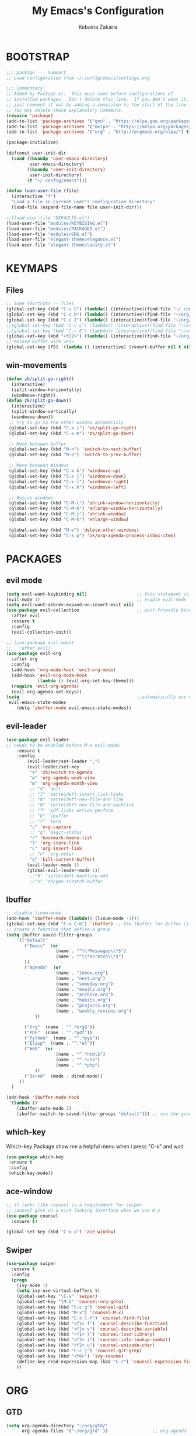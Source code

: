 #+TITLE: My Emacs's Configuration
#+AUTHOR: Kebairia Zakaria
#+STARTUP: overview
#+PROPERTY: header-args :results none
#+ARCHIVE: ~/org/config_archive.org::

* BOOTSTRAP
  :PROPERTIES:
  :header-args: :tangle ~/.config/emacs/init.el
  :header-args: :results none
  :END:
   #+begin_src emacs-lisp
     ;;; package --- SummarY
     ;; Load configuration from ~/.config/emacs/settings.org

     ;;; Commentary:
     ;; Added by Package.el.  This must come before configurations of
     ;; installed packages.  Don't delete this line.  If you don't want it,
     ;; just comment it out by adding a semicolon to the start of the line.
     ;; You may delete these explanatory comments.
     (require 'package)
     (add-to-list 'package-archives '("gnu" . "https://elpa.gnu.org/packages/") t)
     (add-to-list 'package-archives '("melpa" . "https://melpa.org/packages/") t)
     (add-to-list 'package-archives '("org" . "http://orgmode.org/elpa/") t)

     (package-initialize)

     (defconst user-init-dir
       (cond ((boundp 'user-emacs-directory)
              user-emacs-directory)
             ((boundp 'user-init-directory)
              user-init-directory)
             (t "~/.config/emacs")))

     (defun load-user-file (file)
       (interactive "f")
       "Load a file in current user's configuration directory"
       (load-file (expand-file-name file user-init-dir)))

     ;;(load-user-file "DEFAULTS.el")
     (load-user-file "modules/KEYBIDING.el")
     (load-user-file "modules/PACKAGES.el")
     (load-user-file "modules/ORG.el")
     (load-user-file "elegant-theme/elegance.el")
     (load-user-file "elegant-theme/sanity.el")
   #+end_src
   
* KEYMAPS
  :PROPERTIES:
  :header-args: :tangle ~/.config/emacs/modules/KEYBIDING.el
  :header-args: :results none
  :END:
** Files
   #+begin_src emacs-lisp
     ;; some shortcuts -- files
     (global-set-key (kbd "C-c C") (lambda() (interactive)(find-file "~/.config/emacs/init.org")))
     (global-set-key (kbd "C-c b") (lambda() (interactive)(find-file "~/org/books.org")))
     (global-set-key (kbd "C-c I") (lambda() (interactive)(find-file "~/org/gtd/inbox.org")))
     ;;(global-set-key (kbd "C-c L") (lambda() (interactive)(find-file "~/org/links.org")))
     ;;(global-set-key (kbd "C-c E") (lambda() (interactive)(find-file "~/org/gtd/emails.org")))
     (global-set-key (kbd "<f12>") (lambda() (interactive)(find-file "~/org/files/org.pdf")))
     ;; Reload buffer with <F5>
     (global-set-key [f5] '(lambda () (interactive) (revert-buffer nil t nil)))
   #+end_src
** win-movements
   #+begin_src emacs-lisp
       (defun zk/split-go-right()
         (interactive)
         (split-window-horizontally)
         (windmove-right))
       (defun zk/split-go-down()
         (interactive)
         (split-window-vertically)
         (windmove-down))
        ;; try to go to the other window automaticly
        (global-set-key (kbd "C-x i") 'zk/split-go-right)
        (global-set-key (kbd "C-x m") 'zk/split-go-down)

        ;; Move between buffer
        (global-set-key (kbd "M-n") 'switch-to-next-buffer)
        (global-set-key (kbd "M-p") 'switch-to-prev-buffer)

        ;; Move between Windows
        (global-set-key (kbd "C-x k") 'windmove-up)
        (global-set-key (kbd "C-x j") 'windmove-down)
        (global-set-key (kbd "C-x l") 'windmove-right)
        (global-set-key (kbd "C-x h") 'windmove-left)

        ;; Resize windows
        (global-set-key (kbd "C-M-l") 'shrink-window-horizontally)
        (global-set-key (kbd "C-M-h") 'enlarge-window-horizontally)
        (global-set-key (kbd "C-M-j") 'shrink-window)
        (global-set-key (kbd "C-M-k") 'enlarge-window)

        (global-set-key (kbd "M-o") 'delete-other-windows)
        (global-set-key (kbd "C-x p") 'zk/org-agenda-process-inbox-item)
   #+end_src
* PACKAGES
  :PROPERTIES:
  :header-args: :tangle ~/.config/emacs/modules/PACKAGES.el
  :header-args: :results none
  :END:
** COMMENT Theme
   #+BEGIN_SRC emacs-lisp
     (use-package gruvbox-theme
      :init )
      ;; the bellow is used so that emacs will trust the elisp code[the theme]
      ;; in future
     (custom-set-variables
      '(custom-enabled-themes  '(gruvbox-dark-hard))
      '(custom-safe-themes
         '("4cf9ed30ea575fb0ca3cff6ef34b1b87192965245776afa9e9e20c17d115f3fb"
            default)))
   #+END_SRC
** evil mode
#+BEGIN_SRC emacs-lisp
  (setq evil-want-keybinding nil)                   ;; this statement is required to enable evil/evil-colleciton mode
  (evil-mode 1)                                     ;; enable evil-mode
  (setq evil-want-abbrev-expand-on-insert-exit nil)
  (use-package evil-collection                      ;; evil-friendly binding for many modes
    :after evil
    :ensure t
    :config
    (evil-collection-init))

  ;; (use-package evil-magit
  ;;   :after evil)
  (use-package evil-org
    :after org
    :config
    (add-hook 'org-mode-hook 'evil-org-mode)
    (add-hook 'evil-org-mode-hook
              (lambda () (evil-org-set-key-theme)))
    (require 'evil-org-agenda)
    (evil-org-agenda-set-keys))
  (setq                                             ;;automatically use evil for ibuffer and dired
   evil-emacs-state-modes
      (delq 'ibuffer-mode evil-emacs-state-modes))
#+END_SRC
** evil-leader
   #+BEGIN_SRC emacs-lisp
     (use-package evil-leader
     ;; needs to be enabled before M-x evil-mode!
         :ensure t
         :config
             (evil-leader/set-leader ",")
             (evil-leader/set-key
              "a" 'zk/switch-to-agenda
              "w" 'org-agenda-week-view
              "m" 'org-agenda-month-view
              ;; "d" 'deft
              ;; "I" 'zetteldeft-insert-list-links
              ;; "N" 'zetteldeft-new-file-and-link
              ;; "B" 'zetteldeft-new-file-and-backlink
              ;; "f" 'pdf-links-action-perform
              ;; "b" 'ibuffer
              ;; "t" 'term
              "c" 'org-capture
              ;; "g" 'magit-status
              "r" 'bookmark-bmenu-list
              "l" 'org-store-link
              "L" 'org-insert-link
              ;; "n" 'org-noter
              "q" 'kill-current-buffer)
             (evil-leader-mode 1)
             (global-evil-leader-mode 1))
              ;;"B" 'zetteldeft-backlink-add
              ;;"s" 'zk/gen-scratch-buffer
   #+END_SRC
** COMMENT Minions
   #+BEGIN_SRC emacs-lisp
     ;;Use minions to hide all minor modes
     (use-package minions
       :config
       (setq minions-mode-line-lighter ""
             minions-mode-line-delimiters '("" . ""))
       (minions-mode 1))
   #+END_SRC
** Ibuffer
   #+BEGIN_SRC emacs-lisp
     ;; disable linum-mode
     (add-hook 'ibuffer-mode (lambda() (linum-mode -1)))
     (global-set-key (kbd "C-x C-b") 'ibuffer) ;; Use Ibuffer for Buffer List
     ;; create a function that define a group
     (setq ibuffer-saved-filter-groups
         '(("default"
            ("Emacs"  (or
                        (name . "^\\*Messages\\*$")
                        (name . "^\\*scratch\\*$")
            ))
            ("Agenda"  (or
                        (name . "inbox.org")
                        (name . "next.org")
                        (name . "someday.org")
                        (name . "emails.org")
                        (name . "archive.org")
                        (name . "habits.org")
                        (name . "projects.org")
                        (name . "weekly_reviews.org")
                ))

            ("Org"  (name . "^.*org$"))
            ("PDF"  (name . "^.*pdf"))
            ("Python"  (name . "^.*py$"))
            ("Elisp"  (name . "^.*el"))
            ("Web"  (or
                        (name . "^.*html$")
                        (name . "^.*css")
                        (name . "^.*php")
                ))
            ("Dired"  (mode . dired-mode))
          ))
       )

     (add-hook 'ibuffer-mode-hook
      '(lambda ()
         (ibuffer-auto-mode 1)
         (ibuffer-switch-to-saved-filter-groups "default"))) ;; use the group default

   #+END_SRC
** which-key
    Which-key Package show me a helpful menu when i press "C-x" and wait
#+BEGIN_SRC emacs-lisp
   (use-package which-key
    :ensure t
    :config
    (which-key-mode))
#+END_SRC
** ace-window
#+BEGIN_SRC emacs-lisp
  ;; it looks like counsel is a requirement for swiper
  ;; counsel give us a nice looking interface when we use M-x
  (use-package counsel
    :ensure t)
#+END_SRC
#+BEGIN_SRC emacs-lisp
  (global-set-key (kbd "C-x o") 'ace-window)
#+END_SRC
** Swiper
#+BEGIN_SRC emacs-lisp
(use-package swiper
  :ensure t
  :config
  (progn
    (ivy-mode 1)
    (setq ivy-use-virtual-buffers t)
    (global-set-key "\C-s" 'swiper)
    (global-set-key "\M-S" 'counsel-org-goto)
    (global-set-key (kbd "C-c g") 'counsel-git)
    (global-set-key (kbd "M-x") 'counsel-M-x)
    (global-set-key (kbd "C-x C-f") 'counsel-find-file)
    (global-set-key (kbd "<f1> f") 'counsel-describe-function)
    (global-set-key (kbd "<f1> v") 'counsel-describe-variable)
    (global-set-key (kbd "<f1> l") 'counsel-load-library)
    (global-set-key (kbd "<f2> i") 'counsel-info-lookup-symbol)
    (global-set-key (kbd "<f2> u") 'counsel-unicode-char)
    (global-set-key (kbd "C-c j") 'counsel-git-grep)
    (global-set-key (kbd "<f6>") 'ivy-resume)
    (define-key read-expression-map (kbd "C-r") 'counsel-expression-history)
    ))
#+END_SRC
* ORG
  :PROPERTIES:
  :header-args: :tangle ~/.config/emacs/modules/ORG.el
  :header-args: :results none
  :END:
** COMMENT Look & Feel
   #+begin_src emacs-lisp
     (use-package org
       :mode ("\\.org\\'" . org-mode)
       :custom
       (org-src-window-setup 'current-window)
       :custom-face
        (org-done ((t (:strike-through t :weight bold))))
        (org-document-title ((t (:foreground "#00b0d1" :weight bold :height 1.1 ))))
        (org-document-info ((t (:foreground "#00b0d1"  :height 1.0 ))))
        (org-document-info-keyword ((t (:foreground "#928374" :slant italic :height 1.0 ))))
        (org-level-1 ((t (:foreground "#00b0d1" :weight bold))))
        (org-level-2 ((t (:weight bold))))
        (org-level-3 ((t (:weight bold))))
        (org-level-4 ((t (:foreground "tomato" :weight bold))))
        (org-level-5 ((t (:weight bold))))
        (org-level-6 ((t (:weight bold))))
        (org-level-7 ((t (:weight bold))))
        (font-lock-comment-face ((t (:forground "#928374" :slant italic t))))
        (org-date-selected ((t (:foreground "#00b0d1" :weight bold :height 1.1 :underline t))))
        (org-done ((t (:foreground "#16a637" :strike-through t :weight bold))))
        (org-headline-done ((t (:foreground "#16a637" :strike-through t ))))
        (org-date ((t (:foreground "#458588" :underline t))))
        ;;(org-link ((t (:foreground "SpringGreen3" :underline t)))))
        (org-link ((t (:foreground "SeaGreen3" :underline t)))))
     (setq org-fontify-done-headline t
           org-hide-leading-stars t
           org-pretty-entities t
           org-image-actual-width nil
           org-hide-emphasis-markers t
           org-log-into-drawer t
           org-log-done '(time)
           org-log-reschedule '(time)
           org-babel-min-lines-for-block-output 0
           org-deadline-warning-days 0
           org-emphasis-alist
              '(("*" (bold ))
                 ("/" italic)
                 ("_" underline)
                 ("=" (:foreground "brown2" :weight bold))
                 ("~" (:foreground "#928374" :slant italic))
                 ("+" (:strike-through t))))
     ;; When editing a code snippet, use the current window rather than popping open a new one
     (setq org-src-window-setup 'current-window)
     ;;(add-hook 'org-mode-hook 'org-indent-mode)
     ;; Allow setting single tags without the menu
     (setq org-fast-tag-selection-single-key 'expert)
     ;; use '⌄/⌵⤵' instead of '...' in headlines
     (setq org-ellipsis "⤵")
     ;; use '•' instead of '-' in lists
     (font-lock-add-keywords 'org-mode
                        '(("^ *\\([-]\\) "
                           (0 (prog1 ()
                                (compose-region
                                 (match-beginning 1)
                                 (match-end 1) "•"))))))
   #+end_src

** GTD
  #+begin_src emacs-lisp
    (setq org-agenda-directory "~/org/gtd/"
          org-agenda-files '("~/org/gtd" ))                 ;; org-agenda-files

     (setq org-agenda-dim-blocked-tasks nil                ;; Do not dim blocked tasks
           org-agenda-span 'day
           org-agenda-inhibit-startup t              ;; Stop preparing agenda buffers on startup:
           org-agenda-use-tag-inheritance nil              ;; Disable tag inheritance for agendas:
           org-agenda-show-log t
           org-agenda-skip-scheduled-if-done t
           org-agenda-skip-deadline-if-done t
           org-agenda-skip-deadline-prewarning-if-scheduled 'pre-scheduled

           org-agenda-time-grid
           '((daily today require-timed)
            (800 1000 1200 1400 1600 1800 2000)
            "......" "----------------"))
    (setq
        org-agenda-start-on-weekday 0                       ;; Weekday start on Sunday
         org-treat-S-cursor-todo-selection-as-state-change nil;; S-R,S-L skip the note/log info[used when fixing the state]
          org-agenda-tags-column -100                     ;; Set tags far to the right
          org-clock-out-remove-zero-time-clocks t         ;; Sometimes I change tasks I'm clocking quickly - this removes clocked tasks with 0:00 duration
          org-clock-persist t                             ;; Save the running clock and all clock history when exiting Emacs, load it on startup
          org-use-fast-todo-selection t                   ;; from any todo state to any other state; using it keys
         org-agenda-window-setup 'only-window)              ;; Always open my agenda in fullscreen
    (setq org-agenda-prefix-format
      '((agenda . " %i %-12:c%?-12t% s")
        (todo   . " ")
        (tags   . " %i %-12:c")
        (search . " %i %-12:c")))

    (setq org-todo-keywords
      '((sequence "TODO(t)" "NEXT(n)" "HOLD(h)" "|" "DONE(d)")))

    (defun log-todo-next-creation-date (&rest ignore)
      "Log NEXT creation time in the property drawer under the key 'ACTIVATED'"
      (when (and (string= (org-get-todo-state) "NEXT")
                 (not (org-entry-get nil "ACTIVATED")))
        (org-entry-put nil "ACTIVATED" (format-time-string "[%Y-%m-%d]"))))

    (add-hook 'org-after-todo-state-change-hook #'log-todo-next-creation-date)
    (add-hook 'org-agenda-mode-hook                        ;; disable line-number when i open org-agenda view
               (lambda() (display-line-numbers-mode -1)))

    ;; (define-key global-map (kbd "C-c c") 'org-capture)
    ;; (define-key global-map (kbd "C-c a") 'org-agenda)
  #+end_src

*** org agenda
    #+begin_src emacs-lisp
      (setq org-agenda-block-separator 9472)     ; use 'straight line' as a block-agenda divider
      (setq org-agenda-custom-commands
            '(("g" "Get Things Done (GTD)"
               ((agenda ""
                      ((org-agenda-overriding-header "Tasks")
                       (org-agenda-prefix-format "  %i %-12:c [%e] ")

                         (org-agenda-files '("~/org/gtd/next.org"))
                         (org-deadline-warning-days 0)
                         (org-agenda-skip-function
                          '(org-agenda-skip-entry-if 'deadline))
                               ))

                (agenda nil
                        ((org-agenda-overriding-header "Deadlines")
                         (org-agenda-entry-types '(:deadline))
                         (org-agenda-format-date "")
                         (org-deadline-warning-days 7)
                         (org-agenda-prefix-format "  %?-12t% s")
                         (org-agenda-skip-function
                          '(org-agenda-skip-entry-if 'notregexp "\\* NEXT"))))

                (todo "TODO"
                           ((org-agenda-overriding-header "Inbox")
                            (org-agenda-files '("~/org/gtd/inbox.org"))
                            (org-agenda-prefix-format "  %?-12t% s")))

                  ))))
                ;; (tags "CLOSED>=\"<today>\""
                ;;       ((org-agenda-overriding-header "Completed today")
                ;;        (org-agenda-prefix-format "  %?-12t% s")
    #+end_src

*** Habit
    #+BEGIN_SRC emacs-lisp
      (require 'org-habit)
      (add-to-list 'org-modules 'org-habit)
      (setq org-habit-graph-column 48)
      (setq org-habit-show-habits-only-for-today t)
    #+END_SRC

*** refiling
    #+begin_src emacs-lisp
      ;; Refiling [need reading]
      (setq org-refile-use-outline-path 'file
       org-outline-path-complete-in-steps nil)
      (setq org-refile-allow-creating-parent-nodes 'confirm)
      (setq org-refile-targets '(("~/org/gtd/next.org" :level . 0)
                                 ("~/org/links.org" :level . 1)
                                 ("~/org/ideas.org" :level . 1)
                                 ("someday.org" :level . 0)
                                 ("~/org/gtd/projects.org" :maxlevel . 2)))
    #+end_src
** org capture
   #+begin_src emacs-lisp
     (setq org-capture-templates
        `(("i" "Inbox" entry  (file "~/org/gtd/inbox.org")
         ,(concat "* TODO %?\n"
                  "/Entered on/ %U"))))
   #+end_src

** Other Functions
   #+BEGIN_SRC emacs-lisp
     (defun zk/switch-to-agenda ()
          (interactive)
          (org-agenda nil "g"))
     ;; PS: check out the original code from here:
     ;; https://github.com/gjstein/emacs.d/blob/master/config/gs-org.el

     ;;clocking-out changes NEXT to HOLD
     ;;clocking-in changes HOLD to NEXT
     (setq org-clock-in-switch-to-state 'zk/clock-in-to-next)
     (setq org-clock-out-switch-to-state 'zk/clock-out-to-hold)
     (defun zk/clock-in-to-next (kw)
       "Switch a task from TODO to NEXT when clocking in.
        Skips capture tasks, projects, and subprojects.
        Switch projects and subprojects from NEXT back to TODO"
       (when (not (and (boundp 'org-capture-mode) org-capture-mode))
         (cond
          ((and (member (org-get-todo-state) (list "TODO")))
           "NEXT")
          ((and (member (org-get-todo-state) (list "HOLD")))
           "NEXT")
           )))
     (defun zk/clock-out-to-hold (kw)
       (when (not (and (boundp 'org-capture-mode) org-capture-mode))
         (cond
          ((and (member (org-get-todo-state) (list "NEXT")))  "HOLD")
           )))

   #+END_SRC
** todo faces
   #+begin_src emacs-lisp
    (setq org-todo-keywords
      '((sequence "TODO(t)" "NEXT(n)" "HOLD(h)" "|" "DONE(d)" "CANCELED")))
    (setq org-todo-keyword-faces
      '(
        ("TODO" . (:foreground "brown2" :weight bold))
        ("READ" . (:foreground "brown2" :weight bold))

        ("NEXT" . (:foreground "#00b0d1"  :weight bold ))
        ("READING" . (:foreground "#00b0d1"  :weight bold ))

        ("DONE" . (:foreground "#16a637" :weight bold))

        ("HOLD" . (:foreground "orange"  :weight bold))

        ("CANCELED" . (:foreground "gray" :background "red1" :weight bold))
      ))
   #+end_src

* COMMENT Better Defaults
 #+BEGIN_SRC emacs-lisp
   ;; Better Defaults
   ;;----------------
   ;;(add-to-list
   ;; 'default-frame-alist '(fullscreen . fullboth)) ; Start emacs/emacsclient in fullscreen mode
   (require 'generic-x)                        ; Add syntax high' for ini/conf/batch files
   (setq-default
       inhibit-startup-screen t                ; Disable start-up screen
       initial-scratch-message ""              ; Empty the initial *scratch* buffer
       fill-column 80                          ; Set width for automatic line breaks
       tab-width 4                             ; Set width for tabs
       indent-tabs-mode nil                    ; Stop using tabs to indent
       font-lock-maximum-decoration t          ; Supports multiple levels of complexity for highlighting
       ;split-width-threshold nil              ; Disable horizontal window splitting
       sentence-end-double-space nil           ; End a sentence after a dot and a space
       show-trailing-whitespace nil            ; Display trailing whitespaces
       select-enable-clipboard t               ; Merge system's and Emacs' clipboard
       uniquify-buffer-name-style 'forward     ; Uniquify buffer names
       help-window-select t)                   ; Focus new help windows when opened
   (setq
       byte-compile-warnings '(cl-functions)   ; disable cl warning
       dired-listing-switches "-ahBGFv1l  --group-directories-first" ;; set dired-listing-switches
       require-final-newline t                 ; Most UNIX tools work best when there’s a
                                               ;   newline on all files.
       tramp-default-method "ssh"              ; set the default tramp method --> ssh
       tab-always-indent 'complete             ; Tab always indent
       initial-major-mode 'org-mode            ; Major mode for scratch buffer
       large-file-warning-threshold 100000000) ; Warn when opening files bigger than 100MB
   (menu-bar-mode -1)                          ; Disable menu-bar
   (blink-cursor-mode 0)                       ; Disable the cursor blinking
   (scroll-bar-mode 0)                         ; Disable the scroll bar "|"
   (tool-bar-mode 0)                           ; Disable the tool bar (icons)
   (tooltip-mode 0)                            ; Disable the tooltips
   (column-number-mode 1)                      ; Show the column number
   (show-paren-mode 1)                         ; Show paren mode
   (electric-pair-mode 1)
   (global-hl-line-mode t)                     ; highlight current line
   (fset 'yes-or-no-p 'y-or-n-p)               ; Replace yes/no prompts with y/n
   (global-visual-line-mode t)                 ; Enable word-wrapping (fit in the available width of a page)
   (put 'narrow-to-region 'disabled nil)       ; enable narrow to region
   (global-set-key
       (kbd "TAB") 'tab-to-tab-stop)
   (add-hook                                   ; Automatically deletes trailing whitespace
          'write-file-hooks                    ;  after every line when saving a file
          'delete-trailing-whitespace)

   (add-hook 'prog-mode-hook #'rainbow-mode)   ; show color faces
   (add-hook 'org-mode-hook #'rainbow-mode)    ; for modes(prog,org,txt)
   (add-hook 'text-mode-hook #'rainbow-mode)   ;exp #2398f9

 #+END_SRC

